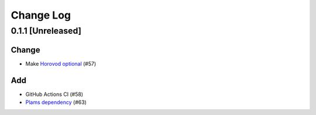 ##########
Change Log
##########

0.1.1 [Unreleased]
******************

Change
------

* Make `Horovod optional <https://github.com/horovod/horovod>`_ (#57)


Add
---
* GitHub Actions CI (#58)
* `Plams dependency <https://github.com/SCM-NV/PLAMS>`_ (#63)
